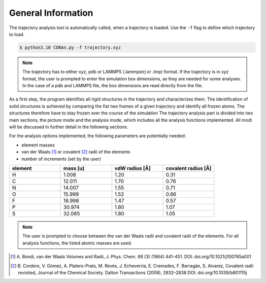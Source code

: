 General Information
===================

The trajectory analysis tool is automatically called, when a trajectory is loaded. Use the ``-f`` flag to define which trajectory to load.

.. code-block:: none

    $ python3.10 CONAn.py -f trajectory.xyz

.. note::
    The trajectory has to either xyz, pdb or LAMMPS (.lammpstrj or .lmp) format. 
    If the trajectory is in xyz format, the user is prompted to enter the simulation box dimensions, as they are needed for some analyses.
    In the case of a pdb and LAMMPS file, the box dimensions are read directly from the file.

As a first step, the program identifies all rigid structures in the trajectory and characterizes them. 
The identification of solid structures is achieved by comparing the fist two frames of a given trajectory and identify all frozen atoms.
The structures therefore have to stay frozen over the course of the simulation
The trajectory analysis part is divided into two main sections, the picture mode and the analysis mode, which includes all the analysis functions implemented.
All modi will be discussed in further detail in the following sections.

For the analysis options implemented, the following parameters are potentially needed:

* element masses
* van der Waals [1]_ or covalent [2]_ radii of the elements
* number of increments (set by the user)

.. list-table:: 
   :widths: 25 25 25 25 
   :header-rows: 1

   * - element
     - mass [u]
     - vdW radius [Å]
     - covalent radius [Å]
   * - H
     - 1.008
     - 1.20
     - 0.31
   * - C
     - 12.011
     - 1.70
     - 0.76
   * - N
     - 14.007
     - 1.55
     - 0.71
   * - O
     - 15.999
     - 1.52
     - 0.66
   * - F
     - 18.998
     - 1.47
     - 0.57
   * - P
     - 30.974
     - 1.80
     - 1.07
   * - S
     - 32.065
     - 1.80
     - 1.05


.. note::

        The user is prompted to choose between the van der Waals radii and covalent radii of the elements.
        For all analysis functions, the listed atomic masses are used.


.. [1] A. Bondi, van der Waals Volumes and Radii, J. Phys. Chem. 68 (3) (1964) 441-451.
       DOI: doi.org/10.1021/j100785a001
.. [2] B. Cordero, V. Gómez, A. Platero-Prats, M. Revés, J. Echeverría, E. Cremades, F. Barragán, S. Alvarez, Covalent radii revisited, Journal of the Chemical Society. Dalton Transactions (2008), 2832–2838
       DOI: doi.org/10.1039/b801115j

